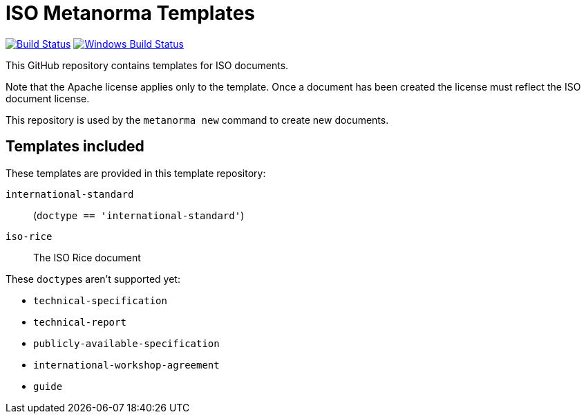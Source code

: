= ISO Metanorma Templates

image:https://github.com/metanorma/mn-templates-iso/workflows/defaults/badge.svg["Build Status", link="https://github.com/metanorma/mn-templates-iso/actions?query=workflow%3Adefaults"]
image:https://github.com/metanorma/mn-templates-iso/workflows/windows/badge.svg["Windows Build Status", link="https://github.com/metanorma/mn-templates-iso/actions?query=workflow%3Awindows"]

This GitHub repository contains templates for ISO documents.

Note that the Apache license applies only to the template.
Once a document has been created
the license must reflect the ISO document license.

This repository is used by the `metanorma new` command to create new documents.

== Templates included

These templates are provided in this template repository:

`international-standard`::
  (`doctype == 'international-standard'`)

`iso-rice`::
  The ISO Rice document

These ``doctype``s aren't supported yet:

* `technical-specification`
* `technical-report`
* `publicly-available-specification`
* `international-workshop-agreement`
* `guide`
